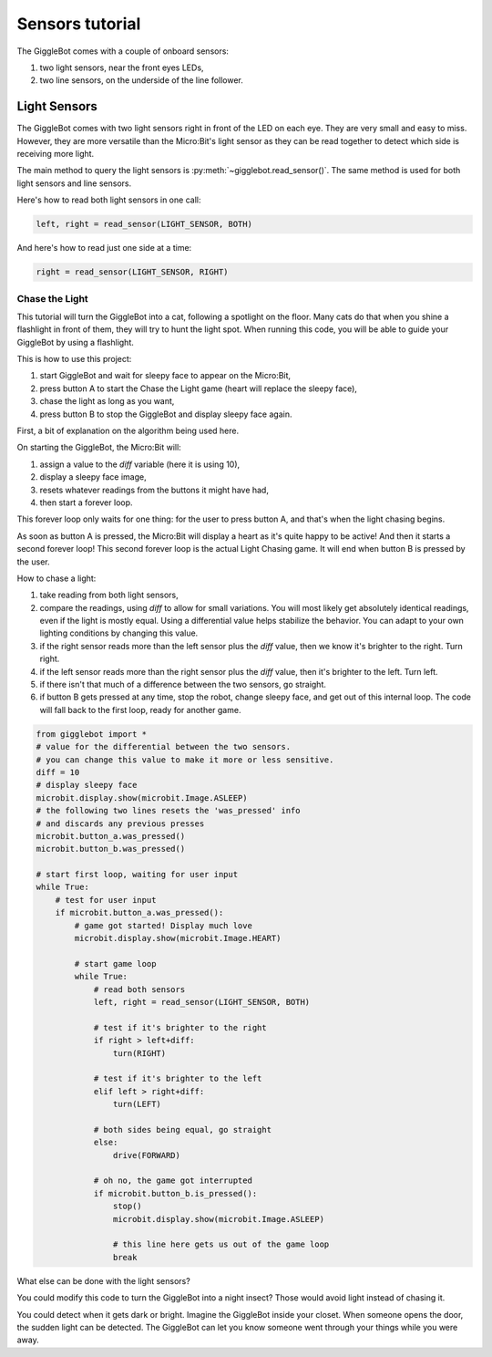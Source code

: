 Sensors tutorial
================

The GiggleBot comes with a couple of onboard sensors:

#. two light sensors, near the front eyes LEDs,
#. two line sensors, on the underside of the line follower.

Light Sensors
-------------

The GiggleBot comes with two light sensors right in front of the LED on each eye. They are very small and easy to miss. 
However, they are more versatile than the Micro:Bit's light sensor as they can be read together to detect which side is receiving more light.

The main method to query the light sensors is :py:meth:`~gigglebot.read_sensor()`.  The same method is used for both light sensors and line sensors. 

Here's how to read both light sensors in one call:

.. code::

   left, right = read_sensor(LIGHT_SENSOR, BOTH)

And here's how to read just one side at a time:

.. code::

   right = read_sensor(LIGHT_SENSOR, RIGHT)


Chase the Light
^^^^^^^^^^^^^^^

This tutorial will turn the GiggleBot into a cat, following a spotlight on the 
floor. Many cats do that when you shine a flashlight in front of them, they will 
try to hunt the light spot. When running this code, you will be able to guide 
your GiggleBot by using a flashlight. 

This is how to use this project:

#. start GiggleBot and wait for sleepy face to appear on the Micro:Bit,
#. press button A to start the Chase the Light game (heart will replace the sleepy face),
#. chase the light as long as you want,
#. press button B to stop the GiggleBot and display sleepy face again.

First, a bit of explanation on the algorithm being used here.

On starting the GiggleBot, the Micro:Bit will:

#. assign a value to the `diff` variable (here it is using 10),
#. display a sleepy face image,
#. resets whatever readings from the buttons it might have had, 
#. then start a forever loop.

This forever loop only waits for one thing: 
for the user to press button A, and that's when the light chasing begins.

As soon as button A is pressed, the Micro:Bit will display a heart as it's 
quite happy to be active! And then it starts a second forever loop! This second 
forever loop is the actual Light Chasing game. It will end when button B is 
pressed by the user.

How to chase a light:

#. take reading from both light sensors,
#. compare the readings, using `diff` to allow for small variations. You will most likely get absolutely identical readings, even if the light is mostly equal. Using a differential value helps stabilize the behavior. You can adapt to your own lighting conditions by changing this value.
#. if the right sensor reads more than the left sensor plus the `diff` value, then we know it's brighter to the right. Turn right.
#. if the left sensor reads more than the right sensor plus the `diff` value, then it's brighter to the left. Turn left.
#. if there isn't that much of a difference between the two sensors, go straight. 
#. if button B gets pressed at any time, stop the robot, change sleepy face, and get out of this internal loop. The code will fall back to the first loop, ready for another game.



.. code::

   from gigglebot import *
   # value for the differential between the two sensors.
   # you can change this value to make it more or less sensitive.
   diff = 10
   # display sleepy face
   microbit.display.show(microbit.Image.ASLEEP)
   # the following two lines resets the 'was_pressed' info 
   # and discards any previous presses
   microbit.button_a.was_pressed()
   microbit.button_b.was_pressed()

   # start first loop, waiting for user input
   while True:
       # test for user input
       if microbit.button_a.was_pressed():
           # game got started! Display much love
           microbit.display.show(microbit.Image.HEART)

           # start game loop
           while True:
               # read both sensors
               left, right = read_sensor(LIGHT_SENSOR, BOTH)

               # test if it's brighter to the right
               if right > left+diff:
                   turn(RIGHT)

               # test if it's brighter to the left 
               elif left > right+diff:
                   turn(LEFT)

               # both sides being equal, go straight
               else:
                   drive(FORWARD)

               # oh no, the game got interrupted
               if microbit.button_b.is_pressed():
                   stop()
                   microbit.display.show(microbit.Image.ASLEEP)

                   # this line here gets us out of the game loop
                   break

What else can be done with the light sensors?

You could modify this code to turn the GiggleBot into a night insect? Those would 
avoid light instead of chasing it. 

You could detect when it gets dark or bright. Imagine the GiggleBot inside your 
closet. When someone opens the door, the sudden light can be detected. The GiggleBot 
can let you know someone went through your things while you were away.

